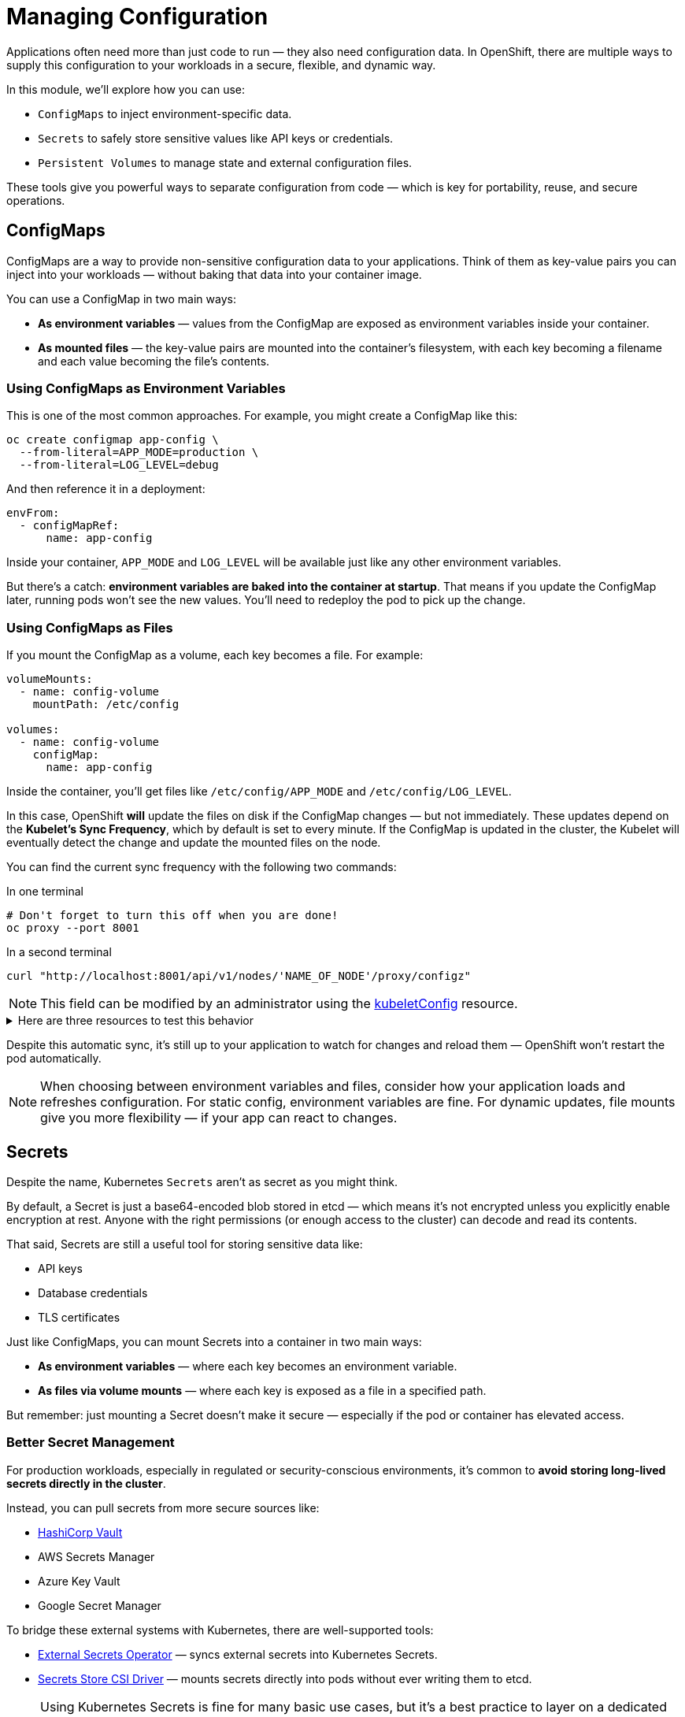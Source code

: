 = Managing Configuration

Applications often need more than just code to run — they also need configuration data. In OpenShift, there are multiple ways to supply this configuration to your workloads in a secure, flexible, and dynamic way.

In this module, we’ll explore how you can use:

* `ConfigMaps` to inject environment-specific data.
* `Secrets` to safely store sensitive values like API keys or credentials.
* `Persistent Volumes` to manage state and external configuration files.

These tools give you powerful ways to separate configuration from code — which is key for portability, reuse, and secure operations.

== ConfigMaps

ConfigMaps are a way to provide non-sensitive configuration data to your applications. Think of them as key-value pairs you can inject into your workloads — without baking that data into your container image.

You can use a ConfigMap in two main ways:

* **As environment variables** — values from the ConfigMap are exposed as environment variables inside your container.
* **As mounted files** — the key-value pairs are mounted into the container’s filesystem, with each key becoming a filename and each value becoming the file’s contents.

=== Using ConfigMaps as Environment Variables

This is one of the most common approaches. For example, you might create a ConfigMap like this:

[source,sh,role=execute]
----
oc create configmap app-config \
  --from-literal=APP_MODE=production \
  --from-literal=LOG_LEVEL=debug
----

And then reference it in a deployment:

[source,yaml,role=execute]
----
envFrom:
  - configMapRef:
      name: app-config
----

Inside your container, `APP_MODE` and `LOG_LEVEL` will be available just like any other environment variables.

But there’s a catch: **environment variables are baked into the container at startup**. That means if you update the ConfigMap later, running pods won’t see the new values. You’ll need to redeploy the pod to pick up the change.

=== Using ConfigMaps as Files

If you mount the ConfigMap as a volume, each key becomes a file. For example:

[source,yaml,role=execute]
----
volumeMounts:
  - name: config-volume
    mountPath: /etc/config

volumes:
  - name: config-volume
    configMap:
      name: app-config
----

Inside the container, you’ll get files like `/etc/config/APP_MODE` and `/etc/config/LOG_LEVEL`.

In this case, OpenShift **will** update the files on disk if the ConfigMap changes — but not immediately. These updates depend on the **Kubelet's Sync Frequency**, which by default is set to every minute. If the ConfigMap is updated in the cluster, the Kubelet will eventually detect the change and update the mounted files on the node.

You can find the current sync frequency with the following two commands:

.In one terminal
[source,sh,role=execute]
----
# Don't forget to turn this off when you are done!
oc proxy --port 8001
----

.In a second terminal
[source,sh,role=execute]
----
curl "http://localhost:8001/api/v1/nodes/'NAME_OF_NODE'/proxy/configz"
----

[NOTE]
====
This field can be modified by an administrator using the https://docs.redhat.com/en/documentation/openshift_container_platform/4.18/html/machine_apis/kubeletconfig-machineconfiguration-openshift-io-v1[kubeletConfig] resource.
====

.Here are three resources to test this behavior
[%collapsible]
====
.Original ConfigMap
[source,yaml,role=execute]
----
apiVersion: v1
kind: ConfigMap
metadata:
  name: foo
  namespace: default
data:
  foo: bar
binaryData: {}
immutable: false
----

.Pod with Environment and File mounts
[source,yaml,role=execute]
----
apiVersion: v1
kind: Pod
metadata:
  name: example
  labels:
    app: httpd
  namespace: default
spec:
  volumes:
    - name: configmap
      configMap:
        name: foo
  containers:
    - name: httpd
      image: 'image-registry.openshift-image-registry.svc:5000/openshift/httpd:latest'
      envFrom:
        - configMapRef:
            name: foo
      ports:
        - containerPort: 8080
      volumeMounts:
        - mountPath: /mnt/configmap
          name: configmap
----

.Updated ConfigMap
[source,yaml,role=execute]
----
apiVersion: v1
kind: ConfigMap
metadata:
  name: foo
  namespace: default
data:
  foo: bar-bar
binaryData: {}
immutable: false
----
====

Despite this automatic sync, it’s still up to your application to watch for changes and reload them — OpenShift won’t restart the pod automatically.

[NOTE]
====
When choosing between environment variables and files, consider how your application loads and refreshes configuration. For static config, environment variables are fine. For dynamic updates, file mounts give you more flexibility — if your app can react to changes.
====

== Secrets

Despite the name, Kubernetes `Secrets` aren’t as secret as you might think.

By default, a Secret is just a base64-encoded blob stored in etcd — which means it’s not encrypted unless you explicitly enable encryption at rest. Anyone with the right permissions (or enough access to the cluster) can decode and read its contents.

That said, Secrets are still a useful tool for storing sensitive data like:

* API keys
* Database credentials
* TLS certificates

Just like ConfigMaps, you can mount Secrets into a container in two main ways:

* **As environment variables** — where each key becomes an environment variable.
* **As files via volume mounts** — where each key is exposed as a file in a specified path.

But remember: just mounting a Secret doesn’t make it secure — especially if the pod or container has elevated access.

=== Better Secret Management

For production workloads, especially in regulated or security-conscious environments, it’s common to **avoid storing long-lived secrets directly in the cluster**.

Instead, you can pull secrets from more secure sources like:

* https://www.vaultproject.io[HashiCorp Vault]
* AWS Secrets Manager
* Azure Key Vault
* Google Secret Manager

To bridge these external systems with Kubernetes, there are well-supported tools:

* https://external-secrets.io[External Secrets Operator] — syncs external secrets into Kubernetes Secrets.
* https://secrets-store-csi-driver.sigs.k8s.io[Secrets Store CSI Driver] — mounts secrets directly into pods without ever writing them to etcd.

[NOTE]
====
Using Kubernetes Secrets is fine for many basic use cases, but it's a best practice to layer on a dedicated secrets management solution — especially if you're dealing with sensitive, rotating, or regulated credentials.
====

== Persistent Volumes

Not all configuration fits neatly into key-value pairs.

Sometimes, your application expects to read full files, entire directories, or even structured data that changes over time. In those cases, `Persistent Volumes` (PVs) can provide a more flexible approach.

A Persistent Volume is essentially a chunk of storage that's provisioned for your workload. It can come from many backends — NFS, cloud block storage, local disks, or more — and it stays around even if the pod using it gets deleted.

=== Configuration Use Cases

While Persistent Volumes are often associated with stateful apps (like databases), they can also be used for configuration. For example:

* Mounting large or structured config files that don’t fit into a ConfigMap.
* Mounting shared configuration across multiple pods or nodes.
* Supplying application plugins, rules, or custom scripts packaged in a volume.

[NOTE]
====
A single ConfigMap has a maximum size of **1 MiB**. If your configuration files are larger than that, or if you need to include binary data, Persistent Volumes are often a better fit.
====

Unlike ConfigMaps and Secrets, Persistent Volumes are not managed as Kubernetes-native objects by developers — they require additional coordination with the cluster admin or storage provider.

=== How Volume Claims Work

As a developer, you don’t create Persistent Volumes directly. Instead, you create a `PersistentVolumeClaim` (PVC), which describes how much storage you need and how you plan to use it.

Here’s a simple example:

[source,yaml,role=execute]
----
apiVersion: v1
kind: PersistentVolumeClaim
metadata:
  name: config-storage
spec:
  accessModes:
    - ReadWriteOnce
  resources:
    requests:
      storage: 1Gi
----

When this claim is created, OpenShift looks for a `StorageClass` that defines how to provision the volume. A built-in controller called the **CSI provisioner** talks to the underlying storage system — like AWS EBS, Ceph, or a local storage driver — and creates a volume that satisfies the request.

A `StorageClass` acts like a blueprint for dynamic volume provisioning. It tells OpenShift:

* Which storage backend to use (e.g., AWS EBS, Ceph, or local disk).
* What parameters to apply (e.g., volume type, IOPS, encryption).
* Whether volumes should be retained or deleted when the PVC is removed.

Different `StorageClass` objects can offer different performance levels, availability zones, or backup policies — making it easy to match the right storage to the right workload.

The volume is then bound to the PVC and can be mounted into your workload like this:

[source,yaml,role=execute]
----
volumeMounts:
  - name: config
    mountPath: /etc/app/config

volumes:
  - name: config
    persistentVolumeClaim:
      claimName: config-storage
----

From the container’s perspective, this is just another directory. But under the hood, it’s backed by real storage, with durability, capacity, and IOPS defined by the backend.

[NOTE]
====
Unlike Secrets and ConfigMaps, the data inside a Persistent Volume can be modified from within the container. Any changes your application makes to files on the volume will persist.

Also, depending on the access mode (like `ReadWriteMany`), a single volume can sometimes be mounted by multiple pods at the same time — which is useful for shared config, caches, or collaboration between services.
====

== References

* https://docs.redhat.com/en/documentation/openshift_container_platform/4.18/html/building_applications/config-maps[ConfigMaps]
* https://docs.redhat.com/en/documentation/openshift_container_platform/4.18/html/nodes/working-with-pods#nodes-pods-secrets[Secrets]
* https://external-secrets.io/latest/[External Secrets Operator]
* https://secrets-store-csi-driver.sigs.k8s.io/[Secrets Store CSI Driver]
* https://docs.redhat.com/en/documentation/openshift_container_platform/4.18/html/storage/index[Storage(Persistent Volumes)]

== Knowledge Check

* What are the two ways a ConfigMap can be mounted into a pod?
* What happens when you update a ConfigMap that is used as an environment variable?
* How does mounting a ConfigMap as a file behave differently from mounting it as an environment variable?
* Why are Kubernetes Secrets not considered fully secure by default?
* What tools can help integrate external secret management systems with OpenShift?
* When might you use a Persistent Volume instead of a ConfigMap or Secret?
* What is a PersistentVolumeClaim, and how does it get fulfilled in OpenShift?
* What is the role of a StorageClass in dynamic volume provisioning?
* Can data inside a Persistent Volume be modified by the pod? Why or why not?
* Under what circumstances can multiple pods share the same volume?